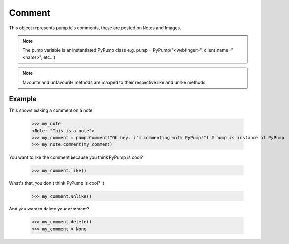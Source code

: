 
Comment
=======

This object represents pump.io's comments, these are posted on Notes and Images. 

.. note:: The pump variable is an instantiated PyPump class e.g. pump = PyPump("<webfinger>", client_name="<name>", etc...)

.. py:class:: Comment

    This represents a Comment object, These are used in reply to other others such as Images or Notes.
    

    .. py:attribute:: content

        This is the content of the Comment (string)

	    >>> my_comment = pump.Comment("This is a comment")
            >>> my_comment.content
            "This is a comment" 

    .. py:attribute:: actor

        This is who posted the Comment (Person object)

            >>> my_comment = pump.Comment("This is a comment")
            >>> my_comment.actor
            <Person: Tsyesika@pump.megworld.co.uk>

    .. py:attribute:: updated

        This is when it was last updated (e.g. liked) this is a datetime.datetime object

            >>> my_comment.updated
	    datetime.datetime(2013, 6, 15, 12, 31, 22, 134180)

    .. py:attribute:: published

        This is when the Comment was first published, this is a datetime.datetime object

	    >>> my_comment.published
            datetime.datetime(2013, 6, 15, 12, 31, 22, 134180)

    .. py:method:: like()

        This likes/favourites a comment

    .. py:method:: unlike()

        This unlikes/unfavourites a comment

    .. py:method:: delete()

        This will delete the object.


.. note:: favourite and unfavourite methods are mapped to their respective like and unlike methods.


Example
-------

This shows making a comment on a note

    >>> my_note
    <Note: "This is a note">
    >>> my_comment = pump.Comment("Oh hey, i'm commenting with PyPump!") # pump is instance of PyPump
    >>> my_note.comment(my_comment)

You want to like the comment because you think PyPump is cool?

    >>> my_comment.like()
    
What's that, you don't think PyPump is cool? :(

    >>> my_comment.unlike()

And you want to delete your comment?

    >>> my_comment.delete()
    >>> my_comment = None

.. warning: Using a deleted comment will cause DoesNotExist to be raised

